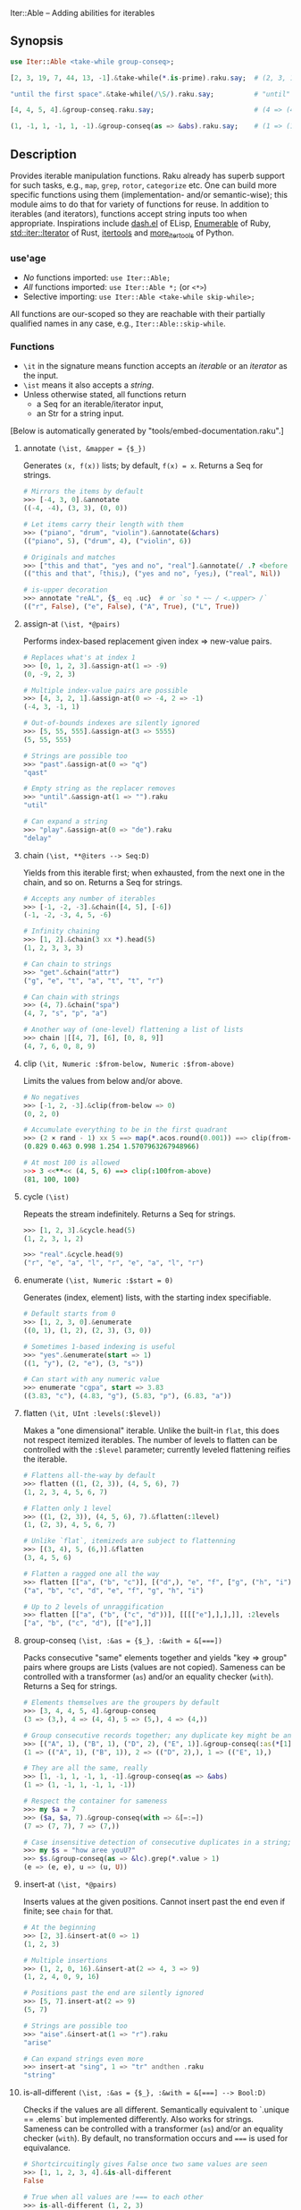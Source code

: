 Iter::Able -- Adding abilities for iterables

** Synopsis
#+begin_src raku
use Iter::Able <take-while group-conseq>;

[2, 3, 19, 7, 44, 13, -1].&take-while(*.is-prime).raku.say;  # (2, 3, 19, 7).Seq

"until the first space".&take-while(/\S/).raku.say;          # "until"

[4, 4, 5, 4].&group-conseq.raku.say;                         # (4 => (4, 4), 5 => (5,), 4 => (4,)).Seq

(1, -1, 1, -1, 1, -1).&group-conseq(as => &abs).raku.say;    # (1 => (1, -1, 1, -1, 1, -1),).Seq

#+end_src

** Description
Provides iterable manipulation functions. Raku already has superb support for such tasks, e.g., =map=, =grep=, =rotor=, =categorize= etc. One can build more specific functions using them (implementation- and/or semantic-wise); this module aims to do that for variety of functions for reuse. In addition to iterables (and iterators), functions accept string inputs too when appropriate. Inspirations include [[https://github.com/magnars/dash.el][dash.el]] of ELisp, [[https://rubydoc.info/stdlib/core/Enumerable][Enumerable]] of Ruby, [[https://doc.rust-lang.org/stable/std/iter/trait.Iterator.html][std::iter::Iterator]] of Rust, [[https://docs.python.org/3/library/itertools.html][itertools]] and [[https://more-itertools.readthedocs.io/en/stable/][more_itertools]] of Python.

*** use'age
+ /No/ functions imported: =use Iter::Able;=
+ /All/ functions imported: =use Iter::Able *;= (or =<*>=)
+ Selective importing: =use Iter::Able <take-while skip-while>;=

All functions are our-scoped so they are reachable with their partially qualified names in any case, e.g., =Iter::Able::skip-while=.

*** Functions
+ =\it= in the signature means function accepts an /iterable/ or an /iterator/ as the input.
+ =\ist= means it also accepts a /string/.
+ Unless otherwise stated, all functions return
  +  a Seq for an iterable/iterator input,
  +  an Str for a string input.
[Below is automatically generated by "tools/embed-documentation.raku".]
  
# START-DOC
**** annotate =(\ist, &mapper = {$_})=
Generates =(x, f(x))= lists; by default, =f(x) = x=. Returns a Seq for strings.
#+begin_src raku
    # Mirrors the items by default
    >>> [-4, 3, 0].&annotate
    ((-4, -4), (3, 3), (0, 0))

    # Let items carry their length with them
    >>> ("piano", "drum", "violin").&annotate(&chars)
    (("piano", 5), ("drum", 4), ("violin", 6))

    # Originals and matches
    >>> ["this and that", "yes and no", "real"].&annotate(/ .? <before ' and'>/)
    (("this and that", ｢this｣), ("yes and no", ｢yes｣), ("real", Nil))

    # is-upper decoration
    >>> annotate "reAL", {$_ eq .uc}  # or `so * ~~ / <.upper> /`
    (("r", False), ("e", False), ("A", True), ("L", True))
#+end_src

**** assign-at =(\ist, *@pairs)=
Performs index-based replacement given index => new-value pairs.
#+begin_src raku
    # Replaces what's at index 1
    >>> [0, 1, 2, 3].&assign-at(1 => -9)
    (0, -9, 2, 3)

    # Multiple index-value pairs are possible
    >>> [4, 3, 2, 1].&assign-at(0 => -4, 2 => -1)
    (-4, 3, -1, 1)

    # Out-of-bounds indexes are silently ignored
    >>> [5, 55, 555].&assign-at(3 => 5555)
    (5, 55, 555)

    # Strings are possible too
    >>> "past".&assign-at(0 => "q")
    "qast"

    # Empty string as the replacer removes
    >>> "until".&assign-at(1 => "").raku
    "util"

    # Can expand a string
    >>> "play".&assign-at(0 => "de").raku
    "delay"
#+end_src

**** chain =(\ist, **@iters --> Seq:D)=
Yields from this iterable first; when exhausted, from the next one in the chain, and so on. Returns a Seq for strings.
#+begin_src raku
    # Accepts any number of iterables
    >>> [-1, -2, -3].&chain([4, 5], [-6])
    (-1, -2, -3, 4, 5, -6)

    # Infinity chaining
    >>> [1, 2].&chain(3 xx *).head(5)
    (1, 2, 3, 3, 3)

    # Can chain to strings
    >>> "get".&chain("attr")
    ("g", "e", "t", "a", "t", "t", "r")

    # Can chain with strings
    >>> (4, 7).&chain("spa")
    (4, 7, "s", "p", "a")

    # Another way of (one-level) flattening a list of lists
    >>> chain |[[4, 7], [6], [0, 8, 9]]
    (4, 7, 6, 0, 8, 9)
#+end_src

**** clip =(\it, Numeric :$from-below, Numeric :$from-above)=
Limits the values from below and/or above.
#+begin_src raku
    # No negatives
    >>> [-1, 2, -3].&clip(from-below => 0)
    (0, 2, 0)

    # Accumulate everything to be in the first quadrant
    >>> (2 × rand - 1) xx 5 ==> map(*.acos.round(0.001)) ==> clip(from-below => 0, from-above => π / 2)
    (0.829 0.463 0.998 1.254 1.5707963267948966)

    # At most 100 is allowed
    >>> 3 <<**<< (4, 5, 6) ==> clip(:100from-above)
    (81, 100, 100)
#+end_src

**** cycle =(\ist)=
Repeats the stream indefinitely. Returns a Seq for strings.
#+begin_src raku
    >>> [1, 2, 3].&cycle.head(5)
    (1, 2, 3, 1, 2)

    >>> "real".&cycle.head(9)
    ("r", "e", "a", "l", "r", "e", "a", "l", "r")
#+end_src

**** enumerate =(\ist, Numeric :$start = 0)=
Generates (index, element) lists, with the starting index specifiable.
#+begin_src raku
    # Default starts from 0
    >>> [1, 2, 3, 0].&enumerate
    ((0, 1), (1, 2), (2, 3), (3, 0))

    # Sometimes 1-based indexing is useful
    >>> "yes".&enumerate(start => 1)
    ((1, "y"), (2, "e"), (3, "s"))

    # Can start with any numeric value
    >>> enumerate "cgpa", start => 3.83
    ((3.83, "c"), (4.83, "g"), (5.83, "p"), (6.83, "a"))
#+end_src

**** flatten =(\it, UInt :levels(:$level))=
Makes a "one dimensional" iterable. Unlike the built-in =flat=, this does not respect itemized iterables. The number of levels to flatten can be controlled with the =:$level= parameter; currently leveled flattening reifies the iterable.
#+begin_src raku
    # Flattens all-the-way by default
    >>> flatten ((1, (2, 3)), (4, 5, 6), 7)
    (1, 2, 3, 4, 5, 6, 7)

    # Flatten only 1 level
    >>> ((1, (2, 3)), (4, 5, 6), 7).&flatten(:1level)
    (1, (2, 3), 4, 5, 6, 7)

    # Unlike `flat`, itemizeds are subject to flattenning
    >>> [(3, 4), 5, (6,)].&flatten
    (3, 4, 5, 6)

    # Flatten a ragged one all the way
    >>> flatten [["a", ("b", "c")], [("d",), "e", "f", ["g", ("h", "i")]]]
    ("a", "b", "c", "d", "e", "f", "g", "h", "i")

    # Up to 2 levels of unraggification
    >>> flatten [["a", ("b", ("c", "d"))], [[[["e"],],],]], :2levels
    ["a", "b", ("c", "d"), [["e"],]]
#+end_src

**** group-conseq =(\ist, :&as = {$_}, :&with = &[===])=
Packs consecutive "same" elements together and yields "key ⇒ group" pairs where groups are Lists (values are not copied). Sameness can be controlled with a transformer (=as=) and/or an equality checker (=with=). Returns a Seq for strings.
#+begin_src raku
    # Elements themselves are the groupers by default
    >>> [3, 4, 4, 5, 4].&group-conseq
    (3 => (3,), 4 => (4, 4), 5 => (5,), 4 => (4,))

    # Group consecutive records together; any duplicate key might be anomaly
    >>> [("A", 1), ("B", 1), ("D", 2), ("E", 1)].&group-conseq(:as(*[1]))
    (1 => (("A", 1), ("B", 1)), 2 => (("D", 2),), 1 => (("E", 1),)

    # They are all the same, really
    >>> [1, -1, 1, -1, 1, -1].&group-conseq(as => &abs)
    (1 => (1, -1, 1, -1, 1, -1))

    # Respect the container for sameness
    >>> my $a = 7
    >>> ($a, $a, 7).&group-conseq(with => &[=:=])
    (7 => (7, 7), 7 => (7,))

    # Case insensitive detection of consecutive duplicates in a string; typos?
    >>> my $s = "how aree youU?"
    >>> $s.&group-conseq(as => &lc).grep(*.value > 1)
    (e => (e, e), u => (u, U))
#+end_src

**** insert-at =(\ist, *@pairs)=
Inserts values at the given positions. Cannot insert past the end even if finite; see =chain= for that.
#+begin_src raku
    # At the beginning
    >>> [2, 3].&insert-at(0 => 1)
    (1, 2, 3)

    # Multiple insertions
    >>> (1, 2, 0, 16).&insert-at(2 => 4, 3 => 9)
    (1, 2, 4, 0, 9, 16)

    # Positions past the end are silently ignored
    >>> [5, 7].insert-at(2 => 9)
    (5, 7)

    # Strings are possible too
    >>> "aise".&insert-at(1 => "r").raku
    "arise"

    # Can expand strings even more
    >>> insert-at "sing", 1 => "tr" andthen .raku
    "string"
#+end_src

**** is-all-different =(\ist, :&as = {$_}, :&with = &[===] --> Bool:D)=
Checks if the values are all different. Semantically equivalent to `.unique == .elems` but implemented differently. Also works for strings. Sameness can be controlled with a transformer (=as=) and/or an equality checker (=with=). By default, no transformation occurs and ~===~ is used for equivalance.
#+begin_src raku
    # Shortcircuitingly gives False once two same values are seen
    >>> [1, 1, 2, 3, 4].&is-all-different
    False

    # True when all values are !=== to each other
    >>> is-all-different (1, 2, 3)
    True

    # Vacuously true
    >>> is-all-different []
    True

    # Works for strings the same way
    >>> "yes".&is-all-different
    True

    # Equivalance relation can be altered
    >>> my ($a, $b) = 3, 3
    >>> [$a, $b].&is-all-different(:with(&[=:=]))
    True

    # Values can be transformed before comparison
    >>> [0.2, -0.54, 1, 0.32].&is-all-different(:as(&round))
    False
#+end_src

**** is-all-same =(\ist, :&as = {$_}, :&with = &[===] --> Bool:D)=
Checks if the values are all the same. Semantically equivalent to `.unique <= 1` but implemented differently. Also works for strings. Sameness can be controlled with a transformer (=as=) and/or an equality checker (=with=). By default, no transformation occurs and ~===~ is used for equivalance.
#+begin_src raku
    # Shortcircuitingly gives False once two different values are seen
    >>> [1, 2, 1, 1, 1].&is-all-same
    False

    # True when all values are === to each other
    >>> is-all-same (1, 1)
    True

    # Vacuously true
    >>> is-all-same []
    True

    # Works for strings the same way
    >>> "no".&is-all-same
    False

    # Equivalance relation can be altered
    >>> my ($a, $b) = 3, 3
    >>> [$a, $b].&is-all-same(:with(&[=:=]))
    False

    # Values can be transformed before comparison
    >>> "aaAaA".&is-all-same(:as(&fc))
    True
#+end_src

**** map-first =(\ist, &pred, &mapper)=
Maps only the first item that satisfies the predicate, if any.
#+begin_src raku
    # First positive to negative
    >>> map-first [1, 2, 3], * > 0, -*
    (-1, 2, 3)

    # Can use with all-pass filter to assign to head :)
    >>> map-first ["", 5, 9, 11], { True }, { 0 }
    (0, 5, 9, 11)

    # First uppercase to lowercase
    >>> "here WE are".&map-first(/ <.upper> /, &lc).raku
    "here wE are"

    # If no one matches, everyone is yielded as is
    >>> [4, 44, 444, 4444].&map-first(*.is-prime, { 7 });
    (4, 44, 444, 4444)
#+end_src

**** map-indexed =(\ist, &mapper = {@_.List}, Numeric :$start = 0)=
Maps the iterable given the index and the element, i.e., `-> $idx, $val { ... }` is the mapper. By default `index` starts from 0 but can be changed with `:$start`. Returns a Seq for strings.
#+begin_src raku
    # Produce new items as `index * element`
    >>> [3, 2, 1].&map-indexed(* * *)
    (0, 2, 2)

    # `index + element` as kind of an added ramp and also start from 1
    >>> (4, 7, 12, -3).&map-indexed(* + *, start => 1)
    (5, 9, 16, 1)

    # Even indexed values are zeroed out
    >>> (4, 7, -1).&cycle.&map-indexed({ $^idx %% 2 ?? 0 !! $^val }).head(5)
    (0, 7, 0, 4, 0)

    # Repeat a character as many as its position suggests
    >>> "train".&map-indexed(* Rx *, start => 1)
    ("t", "rr", "aaa", "iiii", "nnnnn")
#+end_src

**** map-last =(\ist, &pred, &mapper)=
Maps only the last item that satisfies the predicate, if any.
#+begin_src raku
    # Last negative to positive
    >>> map-last [2, -3, 4, -6, 8], * < 0, -*
    (2, -3, 4, 6, 8)

    # Can use with all-pass filter to change the last element :)
    >>> map-last [3, 4, 7, NaN], { True }, { -1 }
    (3, 4, 7, -1)

    # Last lowercase to uppercase
    >>> "here we are!".&map-last(/ <.lower> /, &uc).raku
    "here we arE!"

    # If no one matches, everyone is yielded as is
    >>> [57, 91, -13].&map-last(*.is-prime, { 0 });
    (57, 91, -13)
#+end_src

**** map-when =(\ist, &pred, &mapper)=
Maps only the elements that satisfy the predicate, if any.
#+begin_src raku
    # If nonpositive, make it cubed; else, keep as is
    >>> [1, -2, 3, 0, 4, -5].&map-when(* <= 0, * ** 3)
    (1, -8, 3, 0, 4, -125)

    # Take the square root only if positive
    >>> (4, -7, 9, 0).&map-when(* > 0, &sqrt)
    (2, -7, 3, 0)

    # Make vowels upper case
    >>> "mixed feelings".&map-when(/:i <[aeiou]>/, &uc).raku
    "mIxEd fEElIngs"

    # Normalize "anomalies"
    >>> (r1 => 7.13, r2 => 6.89, r3 => 7.90, r4 => 6.61).&map-when((*.value - 7).abs >= 0.2, {7})
    (r1 => 7.13, r2 => 6.89, r3 => 7, r4 => 7)
#+end_src

**** n'th =(\ist, Int $n)=
Yields the n'th value of the input. Almost the same as =.[n]= but also works for iterators and strings. Negative indexes are also allowed so long as the input isn't lazy (i.e., possibly infinite). Returns a single value, or dies if the index is out-of-bounds (if it's a List-like, i.e., the bounds are easily measurable).
#+begin_src raku
    # Works as usual for nonnegative `n` on Arrays
    >>> [0, 1, 2].&n'th(1)
    2

    # Can pass a negative index
    >>> (4, 7, 12, 0).&n'th(-3)
    7

    # Strings are indexable as well
    >>> "regard".&n'th(5).raku
    "d"

    # Strings from the other side
    >>> "yes".&n'th(-2)
    "e"

    # Out-of-bounds requests result in error *if* List-like
    >>> n'th (5, 12, 13), 29
    n = 29 is out of bounds for size 3
      in block...

    # On iterators
    >>> my \it = [4, 5, 6].iterator;
    >>> print it.&n'th(0), " " for ^3
    4 5 6
#+end_src

**** remove-first =(\ist, &pred?)=
Remove the first element satisfying the predicate, if any. Without any predicate, the very first element is skipped.
#+begin_src raku
    # Without an argument, equivalent to `.skip`
    >>> [1, 2, 3, 0, 4, 5].&remove-first
    (2, 3, 0, 4, 5)

    # Remove the first nonnegative element (and only that)
    >>> (-2, -8, 5, 12, 0).&remove-first(* >= 0)
    (-2, -8, 12, 0)

    # If there is no "bad" element, yield back as is
    >>> remove-first [10, 20, 30], &is-prime
    (10, 20, 30)

    # String invocants as well as regex predicates are accepted as well
    >>> "fi rst whitespace is gone".&remove-first(/ \s /).raku
    "first whitespace is gone"
#+end_src

**** replace =(\it, *@pairs)=
Translates values through the given pairs. All occurences are replaced. Only Numerics and Strings within an iterable/iterator are replaced; for others, see =map-when=. For replacing strings, see the built-in =trans=.
#+begin_src raku
    # Replace a single value
    >>> [1, 2, 3].&replace(2 => 99)
    (1, 99, 3)

    # More than one
    >>> (4, 5, 6, 5, 4).&replace((4, 5) X=> 0)
    (0, 0, 6, 0, 0)

    # Need to quote the LHS of pairs if they are valid identifiers,
    # as they would pass as named arguments otherwise
    >>> ["yes", "no", "both"].&replace("both" => "neither")
    ["yes", "no", "neither"]

    # Unfound LHS values of pairs are silently ignored
    >>> [2, 4, 6, 7].&replace(8 => -8)
    (2, 4, 6, 7)
#+end_src

**** skip-while =(\ist, &pred)=
Skips values from the iterable as long as =&pred= holds; once not, starts taking values indefinitely.
#+begin_src raku
    # Skip the falsefuls in front
    >>> [0, "", 7, Any, 4, -5].&skip-while(&not).raku
    (7, Any, 4, -5).Seq

    # Generalized trim-leading
    >>> (NaN, NaN, NaN, 4.6, -7.1, 8.0).&skip-while(* === NaN)
    (4.6, -7.1, 8)

    # Skip unwanted characters
    >>> my Set() $unwanteds = <. , ;>;
    >>> ",,.;Trial and error. Important.".&skip-while(* ∈ $unwanteds).raku
    "Trial and error. Important."
#+end_src

**** take-while =(\ist, &pred)=
Takes values from the iterable as long as =&pred= holds; once not, stop. As it needs to look at the next value to decide when to stop, it consumes one extra value as a side effect. That will be only visible in /iterator/ inputs, though.
#+begin_src raku
    # Negative value is a sentinel, so take up until that
    >>> (4, 7, 12, -3, 58, -1).&take-while(* >= 0)
    (4, 7, 12)

    # Until first whitespace
    >>> "until first whitespace".&take-while(/ \S /).raku
    "until"

    # Go till an "anomaly" occurs
    >>> (r1 => 7.13, r2 => 6.89, r3 => 7.90, r4 => 6.81).&take-while((*.value - 7).abs <= 0.2)
    (r1 => 7.13, r2 => 6.89)
#+end_src
# END-DOC

# ** Contribution
# For a new function, there are "module.template" and "tester.template" in tools/; "make-new-fun.raku" is also there and generates a rakumod and a rakutest file for the new function in appropriate directories. Rest is filling in the blanks. Let's say for adding "intersperse" functionality, after forking:

# #+begin_src shell
# $ git clone git@github.com:<your-username>/Iter-Able.git
# $ cd Iter-Able
# $ git checkout -b intersperse
# $ raku tools/make-new-fun.raku
# #+end_src

# "lib/Iter/Able/Intersperse.rakumod" and "t/0x-intersperse.rakutest" are generated and filled in with some boilerplate.

** License
This library is free software; you can redistribute it and/or modify it under the [[https://directory.fsf.org/wiki/License:Artistic-2.0][Artistic License 2.0]].